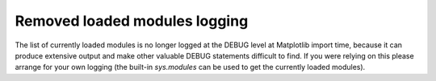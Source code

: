 Removed loaded modules logging
~~~~~~~~~~~~~~~~~~~~~~~~~~~~~~

The list of currently loaded modules is no longer logged at the DEBUG level at Matplotlib import time,
because it can produce extensive output and make other valuable DEBUG statements difficult to find. 
If you were relying on this please arrange for your own logging (the built-in `sys.modules` can be used to get the currently loaded modules).